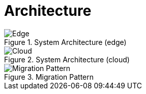 = Architecture
:navtitle: Architecture

.System Architecture (edge)
image::../images/local.drawio.svg[Edge]

.System Architecture (cloud)
image::../images/architecture.drawio.svg[Cloud]

.Migration Pattern
image::../images/migration.drawio.svg[Migration Pattern]



